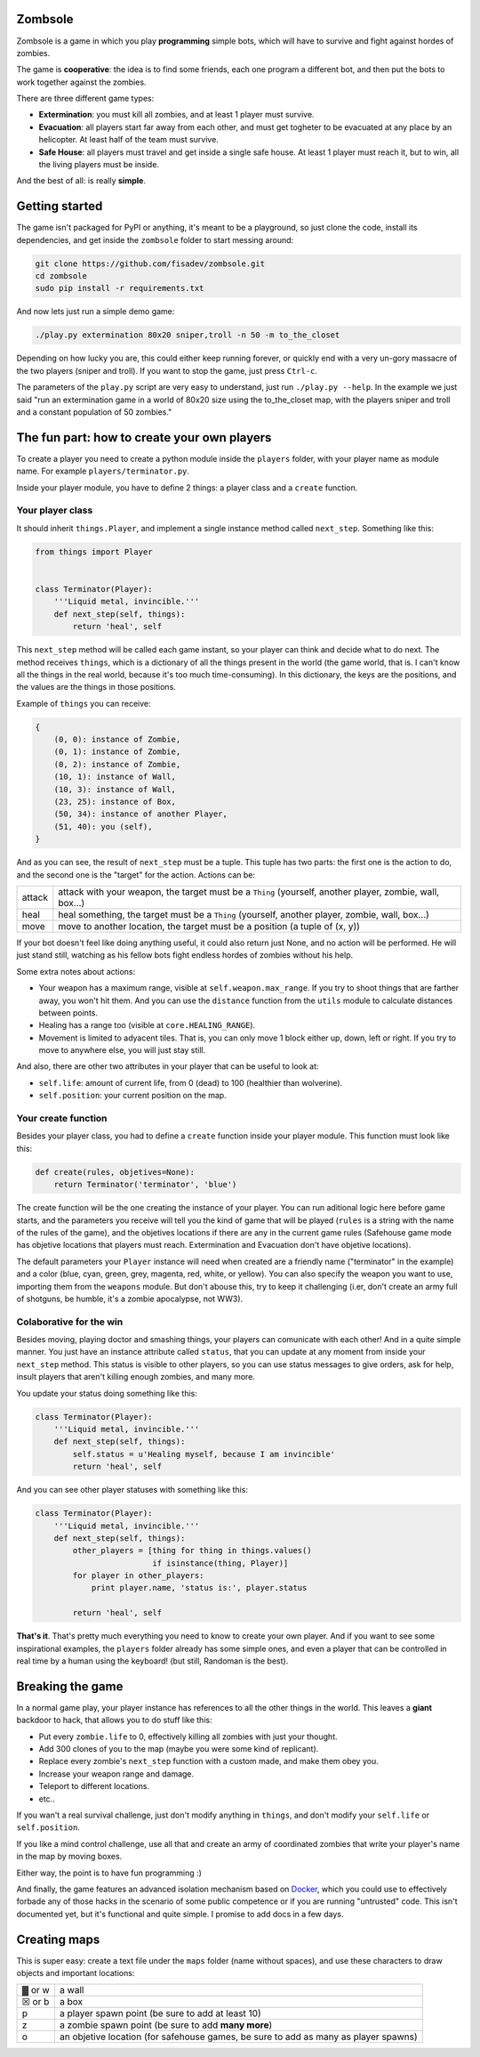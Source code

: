 Zombsole
========

.. image:: ./demo.gif

Zombsole is a game in which you play **programming** simple bots, which will have 
to survive and fight against hordes of zombies.

The game is **cooperative**: the idea is to find some friends, each one program a 
different bot, and then put the bots to work together against the zombies.

There are three different game types:

* **Extermination**: you must kill all zombies, and at least 1 player must survive.
* **Evacuation**: all players start far away from each other, and must get togheter
  to be evacuated at any place by an helicopter. At least half of the team must
  survive.
* **Safe House**: all players must travel and get inside a single safe house. At 
  least 1 player must reach it, but to win, all the living players must be 
  inside.

And the best of all: is really **simple**.

Getting started
===============

The game isn't packaged for PyPI or anything, it's meant to be a playground, so just
clone the code, install its dependencies, and get inside the ``zombsole`` folder to
start messing around:


.. code-block:: bash

    git clone https://github.com/fisadev/zombsole.git
    cd zombsole
    sudo pip install -r requirements.txt


And now lets just run a simple demo game:


.. code-block:: bash

    ./play.py extermination 80x20 sniper,troll -n 50 -m to_the_closet

Depending on how lucky you are, this could either keep running forever, or quickly
end with a very un-gory massacre of the two players (sniper and troll). If you want
to stop the game, just press ``Ctrl-c``.

The parameters of the ``play.py`` script are very easy to understand, just run 
``./play.py --help``. In the example we just said "run an extermination game in
a world of 80x20 size using the to_the_closet map, with the players sniper and 
troll and a constant population of 50 zombies."

The fun part: how to create your own players
============================================

To create a player you need to create a python module inside the ``players`` folder, 
with your player name as module name. For example ``players/terminator.py``.

Inside your player module, you have to define 2 things: a player class and a ``create`` 
function.

Your player class
-----------------

It should inherit ``things.Player``, and implement a single instance method called
``next_step``. Something like this:

.. code-block:: python

    from things import Player


    class Terminator(Player):
        '''Liquid metal, invincible.'''
        def next_step(self, things):
            return 'heal', self


This ``next_step`` method will be called each game instant, so your player can think
and decide what to do next. The method receives ``things``, which is a dictionary of
all the things present in the world (the game world, that is. I can't know all the 
things in the real world, because it's too much time-consuming). In this dictionary,
the keys are the positions, and the values are the things in those positions.

Example of ``things`` you can receive:

.. code-block:: 

    {   
        (0, 0): instance of Zombie,
        (0, 1): instance of Zombie,
        (0, 2): instance of Zombie,
        (10, 1): instance of Wall,
        (10, 3): instance of Wall,
        (23, 25): instance of Box,
        (50, 34): instance of another Player,
        (51, 40): you (self),
    }

And as you can see, the result of ``next_step`` must be a tuple. This tuple has two parts:
the first one is the action to do, and the second one is the "target" for the action.
Actions can be:

+-----------+---------------------------------------------------------------------------+
| attack    | attack with your weapon, the target must be a ``Thing`` (yourself,        |
|           | another player, zombie, wall, box...)                                     |
+-----------+---------------------------------------------------------------------------+
| heal      | heal something, the target must be a ``Thing`` (yourself, another player, |
|           | zombie, wall, box...)                                                     |
+-----------+---------------------------------------------------------------------------+
| move      | move to another location, the target must be a position (a tuple of       |
|           | (x, y))                                                                   |
+-----------+---------------------------------------------------------------------------+

If your bot doesn't feel like doing anything useful, it could also return just None, and no
action will be performed. He will just stand still, watching as his fellow bots fight endless
hordes of zombies without his help.

Some extra notes about actions:

* Your weapon has a maximum range, visible at ``self.weapon.max_range``. If you try to shoot 
  things that are farther away, you won't hit them. And you can use the ``distance`` function
  from the ``utils`` module to calculate distances between points.
* Healing has a range too (visible at ``core.HEALING_RANGE``).
* Movement is limited to adyacent tiles. That is, you can only move 1 block either up, down, 
  left or right. If you try to move to anywhere else, you will just stay still.

And also, there are other two attributes in your player that can be useful to look at:

* ``self.life``: amount of current life, from 0 (dead) to 100 (healthier than wolverine).
* ``self.position``: your current position on the map.

Your create function
--------------------

Besides your player class, you had to define a ``create`` function inside your player module.
This function must look like this:

.. code-block:: python

    def create(rules, objetives=None):
        return Terminator('terminator', 'blue')


The create function will be the one creating the instance of your player. You can run aditional logic
here before game starts, and the parameters you receive will tell you the kind of game that will be
played (``rules`` is a string with the name of the rules of the game), and the objetives
locations if there are any in the current game rules (Safehouse game mode has objetive locations 
that players must reach. Extermination and Evacuation don't have objetive locations).

The default parameters your ``Player`` instance will need when created are a friendly name ("terminator"
in the example) and a color (blue, cyan, green, grey, magenta, red, white, or yellow). You can also
specify the weapon you want to use, importing them from the ``weapons`` module. But don't abouse this,
try to keep it challenging (i.er, don't create an army full of shotguns, be humble, it's a zombie apocalypse,
not WW3).

Colaborative for the win
------------------------

Besides moving, playing doctor and smashing things, your players can comunicate with each other! And in a
quite simple manner. You just have an instance attribute called ``status``, that you can update at any
moment from inside your ``next_step`` method. This status is visible to other players, so you can use
status messages to give orders, ask for help, insult players that aren't killing enough zombies, and 
many more.

You update your status doing something like this:

.. code-block:: python

    class Terminator(Player):
        '''Liquid metal, invincible.'''
        def next_step(self, things):
            self.status = u'Healing myself, because I am invincible'
            return 'heal', self

And you can see other player statuses with something like this:

.. code-block:: python

    class Terminator(Player):
        '''Liquid metal, invincible.'''
        def next_step(self, things):
            other_players = [thing for thing in things.values()
                             if isinstance(thing, Player)]
            for player in other_players:
                print player.name, 'status is:', player.status

            return 'heal', self


**That's it**. That's pretty much everything you need to know to create your own player. And if you want 
to see some inspirational examples, the ``players`` folder already has some simple ones, and even a 
player that can be controlled in real time by a human using the keyboard! (but still, Randoman is the 
best).

Breaking the game
=================

In a normal game play, your player instance has references to all the other things in the world.
This leaves a **giant** backdoor to hack, that allows you to do stuff like this:

* Put every ``zombie.life`` to 0, effectively killing all zombies with just your thought.
* Add 300 clones of you to the map (maybe you were some kind of replicant).
* Replace every zombie's ``next_step`` function with a custom made, and make them obey you.
* Increase your weapon range and damage.
* Teleport to different locations.
* etc..

If you wan't a real survival challenge, just don't modify anything in ``things``, and don't modify
your ``self.life`` or ``self.position``.

If you like a mind control challenge, use all that and create an army of coordinated zombies that
write your player's name in the map by moving boxes.

Either way, the point is to have fun programming :)

And finally, the game features an advanced isolation mechanism based on `Docker <http://docker.io>`_,
which you could use to effectively forbade any of those hacks in the scenario of some public competence
or if you are running "untrusted" code. This isn't documented yet, but it's functional and quite
simple. I promise to add docs in a few days.

Creating maps
=============

This is super easy: create a text file under the ``maps`` folder (name without spaces), and use 
these characters to draw objects and important locations:

+--------+--------------------------------------------------------------------------------------+
| ▓ or w | a wall                                                                               |
+--------+--------------------------------------------------------------------------------------+
| ☒ or b | a box                                                                                |
+--------+--------------------------------------------------------------------------------------+
| p      | a player spawn point (be sure to add at least 10)                                    |
+--------+--------------------------------------------------------------------------------------+
| z      | a zombie spawn point (be sure to add **many more**)                                  |
+--------+--------------------------------------------------------------------------------------+
| o      | an objetive location (for safehouse games, be sure to add as many as player spawns)  |
+--------+--------------------------------------------------------------------------------------+
